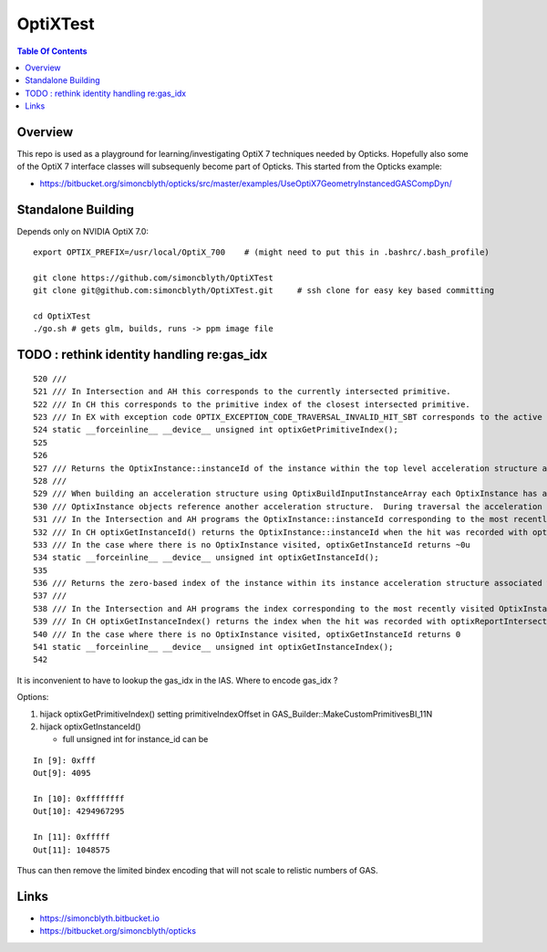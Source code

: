 OptiXTest
==============

.. contents:: Table Of Contents


Overview
----------

This repo is used as a playground for learning/investigating OptiX 7 techniques needed by Opticks.
Hopefully also some of the OptiX 7 interface classes will subsequenly become part of Opticks. 
This started from the Opticks example:

* https://bitbucket.org/simoncblyth/opticks/src/master/examples/UseOptiX7GeometryInstancedGASCompDyn/


Standalone Building
---------------------

Depends only on NVIDIA OptiX 7.0::

    export OPTIX_PREFIX=/usr/local/OptiX_700    # (might need to put this in .bashrc/.bash_profile)

    git clone https://github.com/simoncblyth/OptiXTest 
    git clone git@github.com:simoncblyth/OptiXTest.git     # ssh clone for easy key based committing 

    cd OptiXTest
    ./go.sh # gets glm, builds, runs -> ppm image file    
     

TODO : rethink identity handling re:gas_idx 
-----------------------------------------------------------

::

    520 ///
    521 /// In Intersection and AH this corresponds to the currently intersected primitive.
    522 /// In CH this corresponds to the primitive index of the closest intersected primitive.
    523 /// In EX with exception code OPTIX_EXCEPTION_CODE_TRAVERSAL_INVALID_HIT_SBT corresponds to the active primitive index. Returns zero for all other exceptions.
    524 static __forceinline__ __device__ unsigned int optixGetPrimitiveIndex();
    525 
    526 
    527 /// Returns the OptixInstance::instanceId of the instance within the top level acceleration structure associated with the current intersection.
    528 ///
    529 /// When building an acceleration structure using OptixBuildInputInstanceArray each OptixInstance has a user supplied instanceId.
    530 /// OptixInstance objects reference another acceleration structure.  During traversal the acceleration structures are visited top down.
    531 /// In the Intersection and AH programs the OptixInstance::instanceId corresponding to the most recently visited OptixInstance is returned when calling optixGetInstanceId().
    532 /// In CH optixGetInstanceId() returns the OptixInstance::instanceId when the hit was recorded with optixReportIntersection.
    533 /// In the case where there is no OptixInstance visited, optixGetInstanceId returns ~0u
    534 static __forceinline__ __device__ unsigned int optixGetInstanceId();
    535 
    536 /// Returns the zero-based index of the instance within its instance acceleration structure associated with the current intersection.
    537 ///
    538 /// In the Intersection and AH programs the index corresponding to the most recently visited OptixInstance is returned when calling optixGetInstanceIndex().
    539 /// In CH optixGetInstanceIndex() returns the index when the hit was recorded with optixReportIntersection.
    540 /// In the case where there is no OptixInstance visited, optixGetInstanceId returns 0
    541 static __forceinline__ __device__ unsigned int optixGetInstanceIndex();
    542 


It is inconvenient to have to lookup the gas_idx in the IAS. Where to encode gas_idx ?

Options:

1. hijack optixGetPrimitiveIndex() setting primitiveIndexOffset in GAS_Builder::MakeCustomPrimitivesBI_11N 
2. hijack optixGetInstanceId()

   * full unsigned int for instance_id can be 


::

    In [9]: 0xfff
    Out[9]: 4095

    In [10]: 0xffffffff
    Out[10]: 4294967295

    In [11]: 0xfffff
    Out[11]: 1048575




Thus can then remove the limited bindex encoding that will not scale to relistic 
numbers of GAS.


Links
--------

* https://simoncblyth.bitbucket.io
* https://bitbucket.org/simoncblyth/opticks



